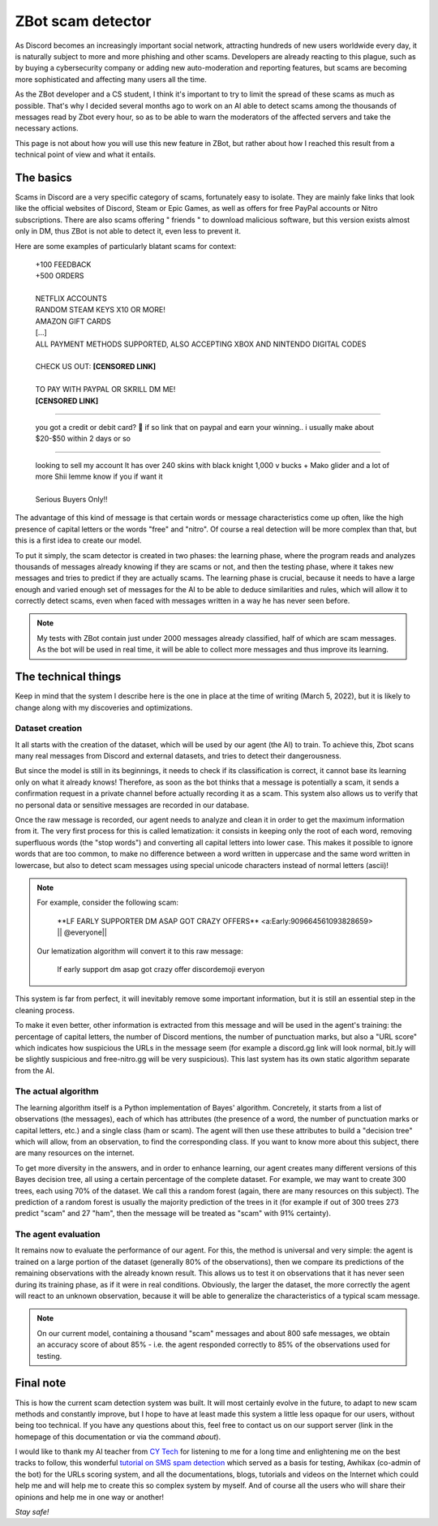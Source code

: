 ==================
ZBot scam detector
==================

As Discord becomes an increasingly important social network, attracting hundreds of new users worldwide every day, it is naturally subject to more and more phishing and other scams. Developers are already reacting to this plague, such as by buying a cybersecurity company or adding new auto-moderation and reporting features, but scams are becoming more sophisticated and affecting many users all the time.

As the ZBot developer and a CS student, I think it's important to try to limit the spread of these scams as much as possible. That's why I decided several months ago to work on an AI able to detect scams among the thousands of messages read by Zbot every hour, so as to be able to warn the moderators of the affected servers and take the necessary actions.

This page is not about how you will use this new feature in ZBot, but rather about how I reached this result from a technical point of view and what it entails.


----------
The basics
----------

Scams in Discord are a very specific category of scams, fortunately easy to isolate. They are mainly fake links that look like the official websites of Discord, Steam or Epic Games, as well as offers for free PayPal accounts or Nitro subscriptions. There are also scams offering " friends " to download malicious software, but this version exists almost only in DM, thus ZBot is not able to detect it, even less to prevent it.

Here are some examples of particularly blatant scams for context: 

    | +100 FEEDBACK  
    | +500 ORDERS
    | 
    | NETFLIX ACCOUNTS  
    | RANDOM STEAM KEYS X10 OR MORE!  
    | AMAZON GIFT CARDS
    | [...]
    | ALL PAYMENT METHODS SUPPORTED, ALSO ACCEPTING XBOX AND NINTENDO DIGITAL CODES
    | 
    | CHECK US OUT: **[CENSORED LINK]**
    | 
    | TO PAY WITH PAYPAL OR SKRILL DM ME!
    | **[CENSORED LINK]**

--------

    | you got a credit or debit card? 🤣 if so link that on paypal and earn your winning.. i usually make about $20-$50 within 2 days or so

--------

    | looking to sell my account It has over 240 skins with black knight 1,000 v bucks + Mako glider and a lot of more Shii lemme know if you if want it
    | 
    | Serious Buyers Only‼️


The advantage of this kind of message is that certain words or message characteristics come up often, like the high presence of capital letters or the words "free" and "nitro". Of course a real detection will be more complex than that, but this is a first idea to create our model.

To put it simply, the scam detector is created in two phases: the learning phase, where the program reads and analyzes thousands of messages already knowing if they are scams or not, and then the testing phase, where it takes new messages and tries to predict if they are actually scams. The learning phase is crucial, because it needs to have a large enough and varied enough set of messages for the AI to be able to deduce similarities and rules, which will allow it to correctly detect scams, even when faced with messages written in a way he has never seen before.

.. note:: My tests with ZBot contain just under 2000 messages already classified, half of which are scam messages. As the bot will be used in real time, it will be able to collect more messages and thus improve its learning.


--------------------
The technical things
--------------------

Keep in mind that the system I describe here is the one in place at the time of writing (March 5, 2022), but it is likely to change along with my discoveries and optimizations.


Dataset creation
----------------

It all starts with the creation of the dataset, which will be used by our agent (the AI) to train. To achieve this, Zbot scans many real messages from Discord and external datasets, and tries to detect their dangerousness.

But since the model is still in its beginnings, it needs to check if its classification is correct, it cannot base its learning only on what it already knows! Therefore, as soon as the bot thinks that a message is potentially a scam, it sends a confirmation request in a private channel before actually recording it as a scam. This system also allows us to verify that no personal data or sensitive messages are recorded in our database.

Once the raw message is recorded, our agent needs to analyze and clean it in order to get the maximum information from it. The very first process for this is called lematization: it consists in keeping only the root of each word, removing superfluous words (the "stop words") and converting all capital letters into lower case. This makes it possible to ignore words that are too common, to make no difference between a word written in uppercase and the same word written in lowercase, but also to detect scam messages using special unicode characters instead of normal letters (ascii)!

.. note:: For example, consider the following scam:

        \**LF EARLY SUPPORTER DM ASAP GOT CRAZY OFFERS** <a:Early:909664561093828659>  \|\| @everyone||

    Our lematization algorithm will convert it to this raw message:
    
        lf early support dm asap got crazy offer discordemoji everyon

This system is far from perfect, it will inevitably remove some important information, but it is still an essential step in the cleaning process.

To make it even better, other information is extracted from this message and will be used in the agent's training: the percentage of capital letters, the number of Discord mentions, the number of punctuation marks, but also a "URL score" which indicates how suspicious the URLs in the message seem (for example a discord.gg link will look normal, bit.ly will be slightly suspicious and free-nitro.gg will be very suspicious). This last system has its own static algorithm separate from the AI.



The actual algorithm
--------------------

The learning algorithm itself is a Python implementation of Bayes' algorithm. Concretely, it starts from a list of observations (the messages), each of which has attributes (the presence of a word, the number of punctuation marks or capital letters, etc.) and a single class (ham or scam). The agent will then use these attributes to build a "decision tree" which will allow, from an observation, to find the corresponding class. If you want to know more about this subject, there are many resources on the internet.

To get more diversity in the answers, and in order to enhance learning, our agent creates many different versions of this Bayes decision tree, all using a certain percentage of the complete dataset. For example, we may want to create 300 trees, each using 70% of the dataset. We call this a random forest (again, there are many resources on this subject). The prediction of a random forest is usually the majority prediction of the trees in it (for example if out of 300 trees 273 predict "scam" and 27 "ham", then the message will be treated as "scam" with 91% certainty).


The agent evaluation
--------------------

It remains now to evaluate the performance of our agent. For this, the method is universal and very simple: the agent is trained on a large portion of the dataset (generally 80% of the observations), then we compare its predictions of the remaining observations with the already known result. This allows us to test it on observations that it has never seen during its training phase, as if it were in real conditions. Obviously, the larger the dataset, the more correctly the agent will react to an unknown observation, because it will be able to generalize the characteristics of a typical scam message.

.. note:: On our current model, containing a thousand "scam" messages and about 800 safe messages, we obtain an accuracy score of about 85% - i.e. the agent responded correctly to 85% of the observations used for testing.



----------
Final note
----------

This is how the current scam detection system was built. It will most certainly evolve in the future, to adapt to new scam methods and constantly improve, but I hope to have at least made this system a little less opaque for our users, without being too technical. If you have any questions about this, feel free to contact us on our support server (link in the homepage of this documentation or via the command `about`).

I would like to thank my AI teacher from `CY Tech <https://cytech.cyu.fr/>`_ for listening to me for a long time and enlightening me on the best tracks to follow, this wonderful `tutorial on SMS spam detection <https://learn.vonage.com/blog/2020/11/19/sms-spam-detection-with-machine-learning-in-python/#>`__ which served as a basis for testing, Awhikax (co-admin of the bot) for the URLs scoring system, and all the documentations, blogs, tutorials and videos on the Internet which could help me and will help me to create this so complex system by myself. And of course all the users who will share their opinions and help me in one way or another!


*Stay safe!*
